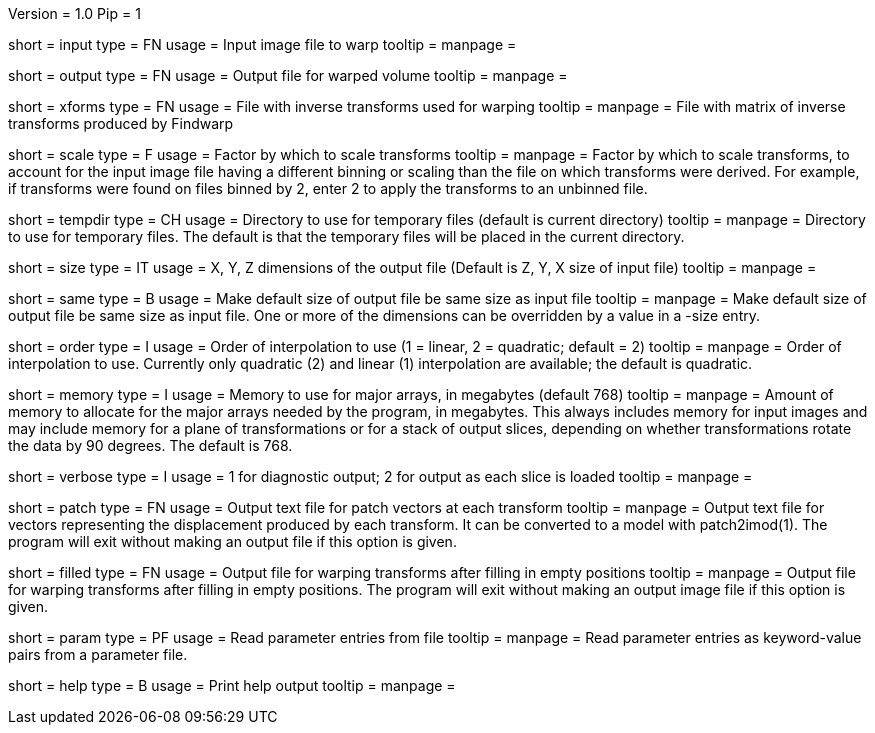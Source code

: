 Version = 1.0
Pip = 1

[Field = InputFile]
short = input
type = FN
usage = Input image file to warp
tooltip = 
manpage = 

[Field = OutputFile]
short = output
type = FN
usage = Output file for warped volume
tooltip = 
manpage = 

[Field = TransformFile]
short = xforms
type = FN
usage = File with inverse transforms used for warping
tooltip = 
manpage = File with matrix of inverse transforms produced by Findwarp

[Field = ScaleTransforms]
short = scale
type = F
usage = Factor by which to scale transforms
tooltip = 
manpage = Factor by which to scale transforms, to account for the input image
file having a different binning or scaling than the file on which transforms
were derived.  For example, if transforms were found on files binned by 2,
enter 2 to apply the transforms to an unbinned file.

[Field = TemporaryDirectory]
short = tempdir
type = CH
usage = Directory to use for temporary files (default is current directory)
tooltip = 
manpage = Directory to use for temporary files.  The default is that the
temporary files will be placed in the current directory.

[Field = OutputSizeXYZ]
short = size
type = IT
usage = X, Y, Z dimensions of the output file (Default is Z, Y, X size of
input file)
tooltip = 
manpage = 

[Field = SameSizeAsInput]
short = same
type = B
usage = Make default size of output file be same size as input file
tooltip = 
manpage = Make default size of output file be same size as input file.  One or
more of the dimensions can be overridden by a value in a -size entry.

[Field = InterpolationOrder]
short = order
type = I
usage = Order of interpolation to use (1 = linear, 2 = quadratic; default = 2)
tooltip = 
manpage = Order of interpolation to use.  Currently only quadratic (2) and
linear (1) interpolation are available; the default is quadratic.

[Field = MemoryLimit]
short = memory
type = I
usage = Memory to use for major arrays, in megabytes (default 768)
tooltip = 
manpage = Amount of memory to allocate for the major arrays needed by the
program, in megabytes.  This always includes memory for input images and may
include memory for a plane of transformations or for a stack of output slices,
depending on whether transformations rotate the data by 90 degrees.  The
default is 768.

[Field = VerboseOutput]
short = verbose
type = I
usage = 1 for diagnostic output; 2 for output as each slice is loaded
tooltip = 
manpage = 

[Field = PatchOutputFile]
short = patch
type = FN
usage = Output text file for patch vectors at each transform
tooltip = 
manpage = Output text file for vectors representing the displacement produced
by each transform.  It can be converted to a model with patch2imod(1).
The program will exit without making an output file if this option is given.

[Field = FilledInOutputFile]
short = filled
type = FN
usage = Output file for warping transforms after filling in empty positions
tooltip = 
manpage = Output file for warping transforms after filling in empty positions.
The program will exit without making an output image file if this option is given.

[Field = ParameterFile]
short = param
type = PF
usage = Read parameter entries from file
tooltip = 
manpage = Read parameter entries as keyword-value pairs from a parameter file.

[Field = usage]
short = help
type = B
usage = Print help output
tooltip = 
manpage = 
